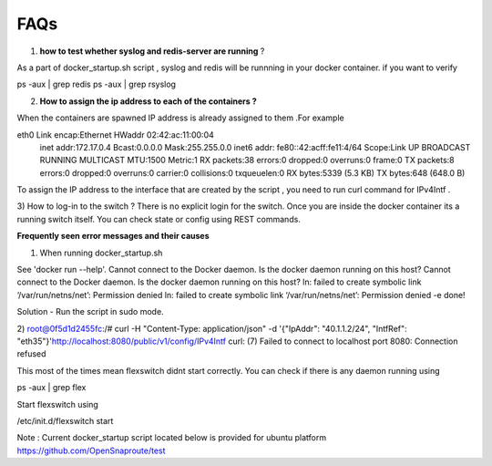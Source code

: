FAQs
===============


1) **how to test whether syslog and redis-server are running** ?

As a part of docker_startup.sh script , syslog and redis will be runnning in your docker container. if you want to verify 

ps -aux | grep redis   
ps -aux | grep rsyslog 

2) **How to assign the ip address to each of the containers ?**

When the containers are spawned IP address is already assigned to them .For example

eth0      Link encap:Ethernet  HWaddr 02:42:ac:11:00:04  
          inet addr:172.17.0.4  Bcast:0.0.0.0  Mask:255.255.0.0
          inet6 addr: fe80::42:acff:fe11:4/64 Scope:Link 
          UP BROADCAST RUNNING MULTICAST  MTU:1500  Metric:1
          RX packets:38 errors:0 dropped:0 overruns:0 frame:0
          TX packets:8 errors:0 dropped:0 overruns:0 carrier:0
          collisions:0 txqueuelen:0 
          RX bytes:5339 (5.3 KB)  TX bytes:648 (648.0 B)


To assign the IP address to the interface that are created by the script , you need to run curl command for IPv4Intf .

3) How to log-in to the switch ?
There is no explicit login for the switch. Once you are inside the docker container its a running switch itself. You can check state or config using REST commands.



**Frequently seen error messages and their causes**


1) When running docker_startup.sh

See 'docker run --help'.
Cannot connect to the Docker daemon. Is the docker daemon running on this host?
Cannot connect to the Docker daemon. Is the docker daemon running on this host?
ln: failed to create symbolic link ‘/var/run/netns/net’: Permission denied
ln: failed to create symbolic link ‘/var/run/netns/net’: Permission denied
-e done!

Solution - Run the script in sudo mode.

2) 
root@0f5d1d2455fc:/# curl -H "Content-Type: application/json" -d '{"IpAddr": "40.1.1.2/24", "IntfRef": "eth35"}'http://localhost:8080/public/v1/config/IPv4Intf                                  
curl: (7) Failed to connect to localhost port 8080: Connection refused

This most of the times mean flexswitch didnt start correctly. You can check if there is any daemon running using

ps -aux | grep flex

Start flexswitch using 

/etc/init.d/flexswitch start



Note : 
Current docker_startup script located below is provided for ubuntu platform 
https://github.com/OpenSnaproute/test

 
